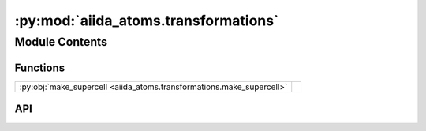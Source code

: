 :py:mod:`aiida_atoms.transformations`
=====================================

.. py:module:: aiida_atoms.transformations

.. autodoc2-docstring:: aiida_atoms.transformations
   :allowtitles:

Module Contents
---------------

Functions
~~~~~~~~~

.. list-table::
   :class: autosummary longtable
   :align: left

   * - :py:obj:`make_supercell <aiida_atoms.transformations.make_supercell>`
     - .. autodoc2-docstring:: aiida_atoms.transformations.make_supercell
          :summary:

API
~~~

.. py:function:: make_supercell(structure, supercell: list, **kwargs)
   :canonical: aiida_atoms.transformations.make_supercell

   .. autodoc2-docstring:: aiida_atoms.transformations.make_supercell
